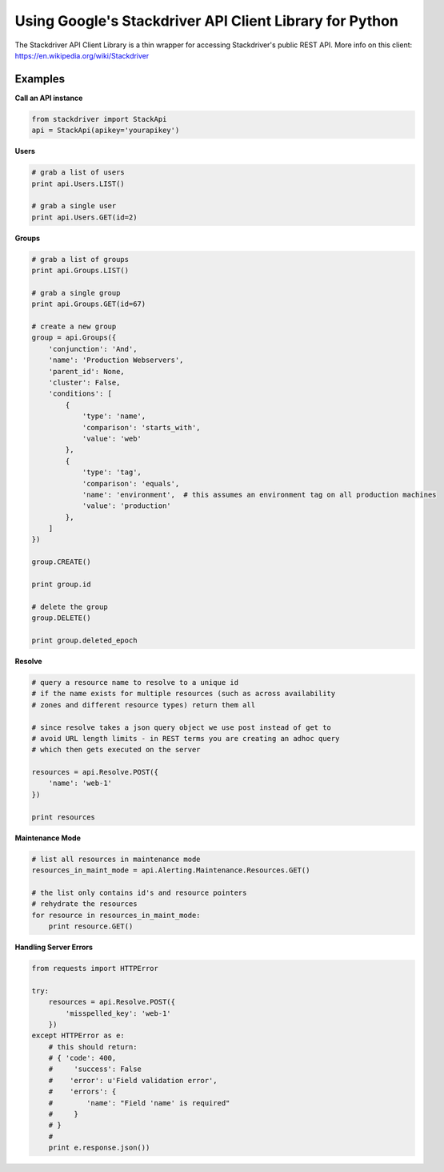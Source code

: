 Using Google's Stackdriver API Client Library for Python
=========================================

The Stackdriver API Client Library is a thin wrapper for accessing Stackdriver's public REST API. More info on this client: https://en.wikipedia.org/wiki/Stackdriver

Examples
--------

**Call an API instance**

.. sourcecode:: python

    from stackdriver import StackApi
    api = StackApi(apikey='yourapikey')

**Users**

.. sourcecode:: python

    # grab a list of users
    print api.Users.LIST()

    # grab a single user
    print api.Users.GET(id=2)

**Groups**

.. sourcecode:: python

    # grab a list of groups
    print api.Groups.LIST()

    # grab a single group
    print api.Groups.GET(id=67)

    # create a new group
    group = api.Groups({
        'conjunction': 'And',
        'name': 'Production Webservers',
        'parent_id': None,
        'cluster': False,
        'conditions': [
            {
                'type': 'name',
                'comparison': 'starts_with',
                'value': 'web'
            },
            {
                'type': 'tag',
                'comparison': 'equals',
                'name': 'environment',  # this assumes an environment tag on all production machines
                'value': 'production'
            },
        ]
    })

    group.CREATE()

    print group.id

    # delete the group
    group.DELETE()

    print group.deleted_epoch

**Resolve**

.. sourcecode:: python

    # query a resource name to resolve to a unique id
    # if the name exists for multiple resources (such as across availability
    # zones and different resource types) return them all

    # since resolve takes a json query object we use post instead of get to
    # avoid URL length limits - in REST terms you are creating an adhoc query
    # which then gets executed on the server

    resources = api.Resolve.POST({
        'name': 'web-1'
    })

    print resources

**Maintenance Mode**

.. sourcecode:: python

    # list all resources in maintenance mode
    resources_in_maint_mode = api.Alerting.Maintenance.Resources.GET()

    # the list only contains id's and resource pointers
    # rehydrate the resources
    for resource in resources_in_maint_mode:
        print resource.GET()

**Handling Server Errors**

.. sourcecode:: python

    from requests import HTTPError

    try:
        resources = api.Resolve.POST({
            'misspelled_key': 'web-1'
        })
    except HTTPError as e:
        # this should return:
        # { 'code': 400,
        #     'success': False
        #    'error': u'Field validation error',
        #    'errors': {
        #        'name': "Field 'name' is required"
        #     }
        # }
        #
        print e.response.json())

